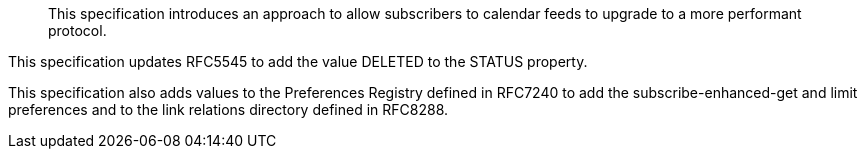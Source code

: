
[abstract]
This specification introduces an approach to allow subscribers to
calendar feeds to upgrade to a more performant protocol.

This specification updates RFC5545 to add the value DELETED to the
STATUS property.

This specification also adds values to the Preferences
Registry defined in RFC7240 to add the subscribe-enhanced-get and
limit preferences and to the link relations directory
defined in RFC8288.
